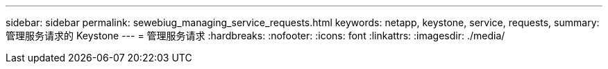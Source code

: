 ---
sidebar: sidebar 
permalink: sewebiug_managing_service_requests.html 
keywords: netapp, keystone, service, requests, 
summary: 管理服务请求的 Keystone 
---
= 管理服务请求
:hardbreaks:
:nofooter: 
:icons: font
:linkattrs: 
:imagesdir: ./media/


